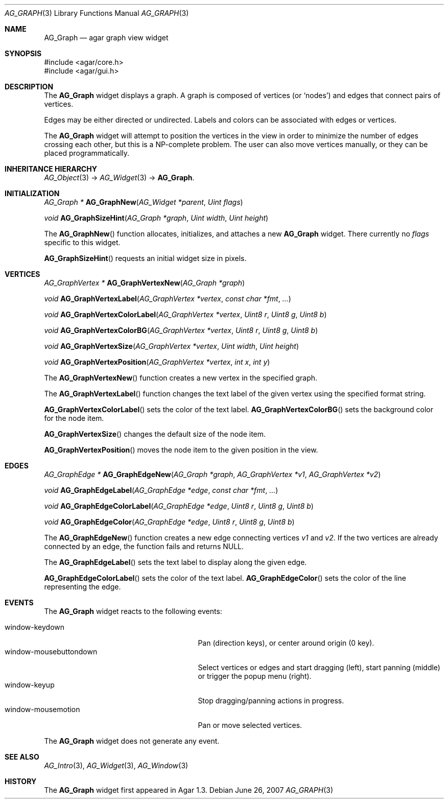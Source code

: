 .\" Copyright (c) 2007 Hypertriton, Inc. <http://hypertriton.com/>
.\" All rights reserved.
.\"
.\" Redistribution and use in source and binary forms, with or without
.\" modification, are permitted provided that the following conditions
.\" are met:
.\" 1. Redistributions of source code must retain the above copyright
.\"    notice, this list of conditions and the following disclaimer.
.\" 2. Redistributions in binary form must reproduce the above copyright
.\"    notice, this list of conditions and the following disclaimer in the
.\"    documentation and/or other materials provided with the distribution.
.\" 
.\" THIS SOFTWARE IS PROVIDED BY THE AUTHOR ``AS IS'' AND ANY EXPRESS OR
.\" IMPLIED WARRANTIES, INCLUDING, BUT NOT LIMITED TO, THE IMPLIED
.\" WARRANTIES OF MERCHANTABILITY AND FITNESS FOR A PARTICULAR PURPOSE
.\" ARE DISCLAIMED. IN NO EVENT SHALL THE AUTHOR BE LIABLE FOR ANY DIRECT,
.\" INDIRECT, INCIDENTAL, SPECIAL, EXEMPLARY, OR CONSEQUENTIAL DAMAGES
.\" (INCLUDING BUT NOT LIMITED TO, PROCUREMENT OF SUBSTITUTE GOODS OR
.\" SERVICES; LOSS OF USE, DATA, OR PROFITS; OR BUSINESS INTERRUPTION)
.\" HOWEVER CAUSED AND ON ANY THEORY OF LIABILITY, WHETHER IN CONTRACT,
.\" STRICT LIABILITY, OR TORT (INCLUDING NEGLIGENCE OR OTHERWISE) ARISING
.\" IN ANY WAY OUT OF THE USE OF THIS SOFTWARE EVEN IF ADVISED OF THE
.\" POSSIBILITY OF SUCH DAMAGE.
.\"
.Dd June 26, 2007
.Dt AG_GRAPH 3
.Os
.ds vT Agar API Reference
.ds oS Agar 1.0
.Sh NAME
.Nm AG_Graph
.Nd agar graph view widget
.Sh SYNOPSIS
.Bd -literal
#include <agar/core.h>
#include <agar/gui.h>
.Ed
.Sh DESCRIPTION
The
.Nm
widget displays a graph.
A graph is composed of vertices
(or
.Sq nodes )
and edges that connect pairs of vertices.
.Pp
Edges may be either directed or undirected.
Labels and colors can be associated with edges or vertices.
.Pp
The
.Nm
widget will attempt to position the vertices in the view in order to minimize
the number of edges crossing each other, but this is a NP-complete problem.
The user can also move vertices manually, or they can be placed
programmatically.
.Sh INHERITANCE HIERARCHY
.Xr AG_Object 3 ->
.Xr AG_Widget 3 ->
.Nm .
.Sh INITIALIZATION
.nr nS 1
.Ft "AG_Graph *"
.Fn AG_GraphNew "AG_Widget *parent" "Uint flags"
.Pp
.Ft "void"
.Fn AG_GraphSizeHint "AG_Graph *graph" "Uint width" "Uint height"
.Pp
.nr nS 0
The
.Fn AG_GraphNew
function allocates, initializes, and attaches a new
.Nm
widget.
There currently no
.Fa flags
specific to this widget.
.Pp
.Fn AG_GraphSizeHint
requests an initial widget size in pixels.
.Pp
.Sh VERTICES
.nr nS 1
.Ft "AG_GraphVertex *"
.Fn AG_GraphVertexNew "AG_Graph *graph"
.Pp
.Ft "void"
.Fn AG_GraphVertexLabel "AG_GraphVertex *vertex" "const char *fmt" "..."
.Pp
.Ft "void"
.Fn AG_GraphVertexColorLabel "AG_GraphVertex *vertex" "Uint8 r" "Uint8 g" "Uint8 b"
.Pp
.Ft "void"
.Fn AG_GraphVertexColorBG "AG_GraphVertex *vertex" "Uint8 r" "Uint8 g" "Uint8 b"
.Pp
.Ft "void"
.Fn AG_GraphVertexSize "AG_GraphVertex *vertex" "Uint width" "Uint height"
.Pp
.Ft "void"
.Fn AG_GraphVertexPosition "AG_GraphVertex *vertex" "int x" "int y"
.Pp
.nr nS 0
The
.Fn AG_GraphVertexNew
function creates a new vertex in the specified graph.
.Pp
The
.Fn AG_GraphVertexLabel
function changes the text label of the given vertex using the specified
format string.
.Pp
.Fn AG_GraphVertexColorLabel
sets the color of the text label.
.Fn AG_GraphVertexColorBG
sets the background color for the node item.
.Pp
.Fn AG_GraphVertexSize
changes the default size of the node item.
.Pp
.Fn AG_GraphVertexPosition
moves the node item to the given position in the view.
.Sh EDGES
.nr nS 1
.Ft "AG_GraphEdge *"
.Fn AG_GraphEdgeNew "AG_Graph *graph" "AG_GraphVertex *v1" "AG_GraphVertex *v2"
.Pp
.Ft "void"
.Fn AG_GraphEdgeLabel "AG_GraphEdge *edge" "const char *fmt" "..."
.Pp
.Ft "void"
.Fn AG_GraphEdgeColorLabel "AG_GraphEdge *edge" "Uint8 r" "Uint8 g" "Uint8 b"
.Pp
.Ft "void"
.Fn AG_GraphEdgeColor "AG_GraphEdge *edge" "Uint8 r" "Uint8 g" "Uint8 b"
.Pp
.nr nS 0
The
.Fn AG_GraphEdgeNew
function creates a new edge connecting vertices
.Fa v1
and 
.Fa v2 .
If the two vertices are already connected by an edge, the function fails
and returns NULL.
.Pp
The
.Fn AG_GraphEdgeLabel
sets the text label to display along the given edge.
.Pp
.Fn AG_GraphEdgeColorLabel
sets the color of the text label.
.Fn AG_GraphEdgeColor
sets the color of the line representing the edge.
.Sh EVENTS
The
.Nm
widget reacts to the following events:
.Pp
.Bl -tag -compact -width 25n
.It window-keydown
Pan (direction keys), or center around origin (0 key).
.It window-mousebuttondown
Select vertices or edges and start dragging (left), start panning (middle)
or trigger the popup menu (right).
.It window-keyup
Stop dragging/panning actions in progress.
.It window-mousemotion
Pan or move selected vertices.
.El
.Pp
The
.Nm
widget does not generate any event.
.Pp
.Sh SEE ALSO
.Xr AG_Intro 3 ,
.Xr AG_Widget 3 ,
.Xr AG_Window 3
.Sh HISTORY
The
.Nm
widget first appeared in Agar 1.3.
